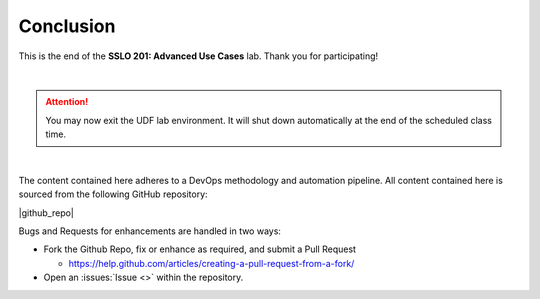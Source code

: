 .. role:: red
.. role:: bred

Conclusion
================================================================================

This is the end of the **SSLO 201: Advanced Use Cases** lab. Thank you for participating!

|

.. attention::
   You may now exit the UDF lab environment. It will shut down automatically at the end of the scheduled class time.

|

The content contained here adheres to a DevOps methodology and
automation pipeline.  All content contained here is sourced from the
following GitHub repository:

|github_repo|

Bugs and Requests for enhancements are handled in two ways:

-  Fork the Github Repo, fix or enhance as required, and submit a Pull Request

   - https://help.github.com/articles/creating-a-pull-request-from-a-fork/

-  Open an :issues:`Issue <>` within the repository.

